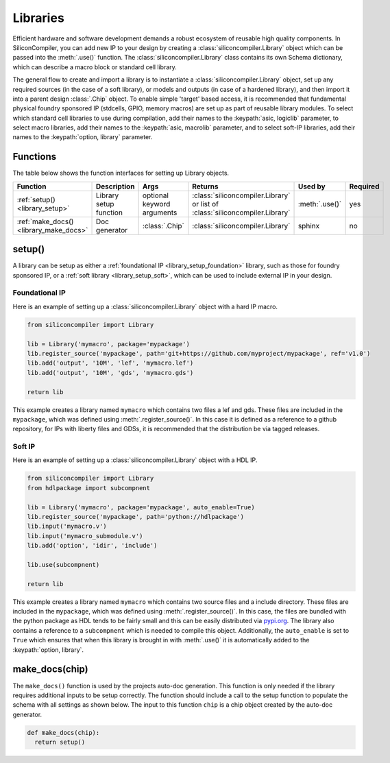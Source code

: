 .. _dev_libraries:

Libraries
=========

Efficient hardware and software development demands a robust ecosystem of reusable high quality components.
In SiliconCompiler, you can add new IP to your design by creating a :class:`siliconcompiler.Library` object which can be passed into the :meth:`.use()` function.
The :class:`siliconcompiler.Library` class contains its own Schema dictionary, which can describe a macro block or standard cell library.

The general flow to create and import a library is to instantiate a :class:`siliconcompiler.Library` object, set up any required sources (in the case of a soft library), or models and outputs (in case of a hardened library), and then import it into a parent design :class:`.Chip` object.
To enable simple 'target' based access, it is recommended that fundamental physical foundry sponsored IP (stdcells, GPIO, memory macros) are set up as part of reusable library modules.
To select which standard cell libraries to use during compilation, add their names to the :keypath:`asic, logiclib` parameter, to select macro libraries, add their names to the :keypath:`asic, macrolib` parameter, and to select soft-IP libraries, add their names to the :keypath:`option, library` parameter.

Functions
---------

The table below shows the function interfaces for setting up Library objects.

.. list-table::
   :widths: 10 10 10 10 10 10
   :header-rows: 1

   * - Function
     - Description
     - Args
     - Returns
     - Used by
     - Required

   * - :ref:`setup() <library_setup>`
     - Library setup function
     - optional keyword arguments
     - :class:`siliconcompiler.Library` or list of :class:`siliconcompiler.Library`
     - :meth:`.use()`
     - yes

   * - :ref:`make_docs() <library_make_docs>`
     - Doc generator
     - :class:`.Chip`
     - :class:`siliconcompiler.Library`
     - sphinx
     - no

.. _library_setup:

setup()
-------

A library can be setup as either a :ref:`foundational IP <library_setup_foundation>` library, such as those for foundry sponsored IP, or a :ref:`soft library <library_setup_soft>`, which can be used to include external IP in your design.

.. _library_setup_foundation:

Foundational IP
***************

Here is an example of setting up a :class:`siliconcompiler.Library` object with a hard IP macro.

.. code-block:: python

  from siliconcompiler import Library

  lib = Library('mymacro', package='mypackage')
  lib.register_source('mypackage', path='git+https://github.com/myproject/mypackage', ref='v1.0')
  lib.add('output', '10M', 'lef', 'mymacro.lef')
  lib.add('output', '10M', 'gds', 'mymacro.gds')

  return lib

This example creates a library named ``mymacro`` which contains two files a lef and gds.
These files are included in the ``mypackage``, which was defined using :meth:`.register_source()`.
In this case it is defined as a reference to a github repository, for IPs with liberty files and GDSs, it is recommended that the distribution be via tagged releases.


.. _library_setup_soft:

Soft IP
*******

Here is an example of setting up a :class:`siliconcompiler.Library` object with a HDL IP.

.. code-block:: python

  from siliconcompiler import Library
  from hdlpackage import subcompnent

  lib = Library('mymacro', package='mypackage', auto_enable=True)
  lib.register_source('mypackage', path='python://hdlpackage')
  lib.input('mymacro.v')
  lib.input('mymacro_submodule.v')
  lib.add('option', 'idir', 'include')

  lib.use(subcompnent)

  return lib

This example creates a library named ``mymacro`` which contains two source files and a include directory.
These files are included in the ``mypackage``, which was defined using :meth:`.register_source()`.
In this case, the files are bundled with the python package as HDL tends to be fairly small and this can be easily distributed via `pypi.org <https://pypi.org/>`__.
The library also contains a reference to a ``subcompnent`` which is needed to compile this object.
Additionally, the ``auto_enable`` is set to ``True`` which ensures that when this library is brought in with :meth:`.use()` it is automatically added to the :keypath:`option, library`.


.. _library_make_docs:

make_docs(chip)
---------------
The ``make_docs()`` function is used by the projects auto-doc generation.
This function is only needed if the library requires additional inputs to be setup correctly.
The function should include a call to the setup function to populate the schema with all settings as shown below.
The input to this function ``chip`` is a chip object created by the auto-doc generator.

.. code-block:: python

  def make_docs(chip):
    return setup()
